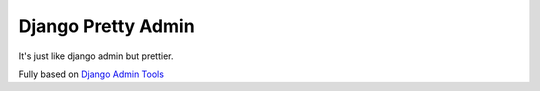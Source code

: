 =====
Django Pretty Admin
=====

It's just like django admin but prettier.

Fully based on `Django Admin Tools <https://github.com/django-admin-tools/django-admin-tools/>`_



